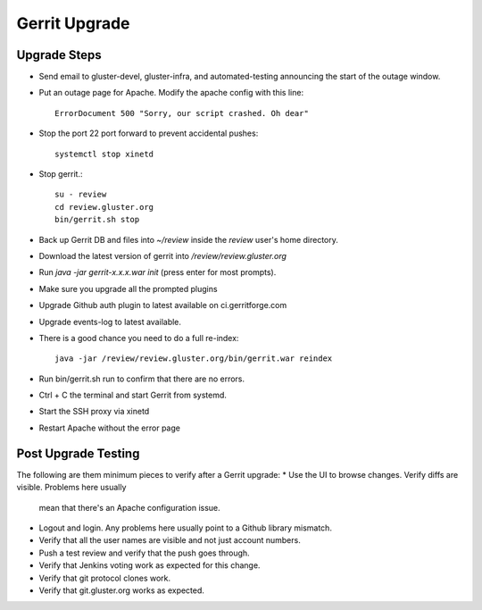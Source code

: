 Gerrit Upgrade
==============

Upgrade Steps
-------------
* Send email to gluster-devel, gluster-infra, and automated-testing announcing
  the start of the outage window.
* Put an outage page for Apache. Modify the apache config with this line::

   ErrorDocument 500 "Sorry, our script crashed. Oh dear"

* Stop the port 22 port forward to prevent accidental pushes::

   systemctl stop xinetd

* Stop gerrit.::

   su - review
   cd review.gluster.org
   bin/gerrit.sh stop

* Back up Gerrit DB and files into `~/review` inside the `review` user's home
  directory.
* Download the latest version of gerrit into `/review/review.gluster.org`
* Run `java -jar gerrit-x.x.x.war init` (press enter for most prompts).
* Make sure you upgrade all the prompted plugins
* Upgrade Github auth plugin to latest available on ci.gerritforge.com
* Upgrade events-log to latest available.
* There is a good chance you need to do a full re-index::

   java -jar /review/review.gluster.org/bin/gerrit.war reindex

* Run bin/gerrit.sh run to confirm that there are no errors.
* Ctrl + C the terminal and start Gerrit from systemd.
* Start the SSH proxy via xinetd
* Restart Apache without the error page

Post Upgrade Testing
--------------------
The following are them minimum pieces to verify after a Gerrit upgrade:
* Use the UI to browse changes. Verify diffs are visible. Problems here usually
  mean that there's an Apache configuration issue.
* Logout and login. Any problems here usually point to a Github library
  mismatch.
* Verify that all the user names are visible and not just account numbers.
* Push a test review and verify that the push goes through.
* Verify that Jenkins voting work as expected for this change.
* Verify that git protocol clones work.
* Verify that git.gluster.org works as expected.
